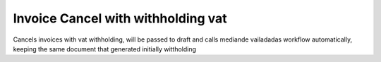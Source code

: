 Invoice Cancel with withholding vat
===================================

Cancels invoices with vat withholding, will be passed to draft and calls
mediande vailadadas workflow automatically, keeping the same document that
generated initially wittholding